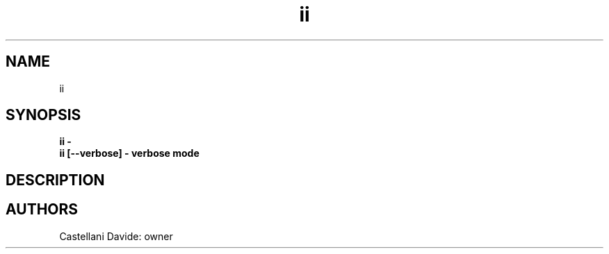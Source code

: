.\" This man page for ii
.TH ii "1" "2021-03-20" "ii 01.01" "User Commands"
.SH NAME
ii
.SH SYNOPSIS
.B ii - 
.br
.B ii [--verbose] - verbose mode
.br
.SH DESCRIPTION

.SH AUTHORS
Castellani Davide: owner